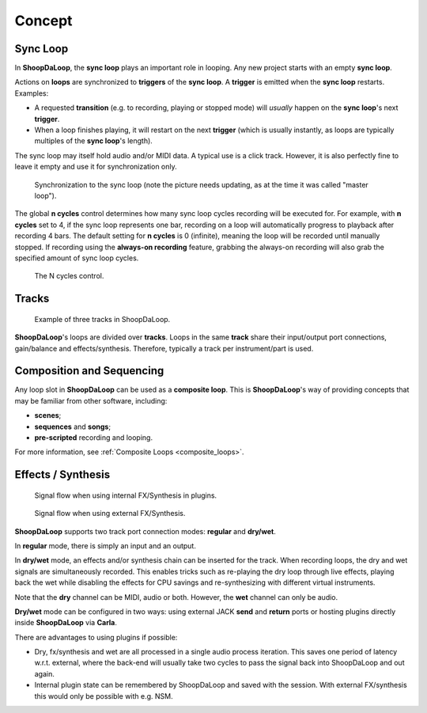 Concept
=======================================

Sync Loop
------------

In **ShoopDaLoop**, the **sync loop** plays an important role in looping. Any new project starts with an empty **sync loop**.

Actions on **loops** are synchronized to **triggers** of the **sync loop**. A **trigger** is emitted when the **sync loop** restarts. Examples:

* A requested **transition** (e.g. to recording, playing or stopped mode) will *usually* happen on the **sync loop**'s next **trigger**.
* When a loop finishes playing, it will restart on the next **trigger** (which is usually instantly, as loops are typically multiples of the **sync loop**'s length).

The sync loop may itself hold audio and/or MIDI data. A typical use is a click track. However, it is also perfectly fine to leave it empty and use it for synchronization only.

.. figure:: resources/syncloop.gif
   :width: 400px
   :alt: Synchronization to the sync loop.

   Synchronization to the sync loop (note the picture needs updating, as at the time it was called "master loop").

The global **n cycles** control determines how many sync loop cycles recording will be executed for.
For example, with **n cycles** set to 4, if the sync loop represents one bar, recording on a loop will automatically progress to playback after recording 4 bars.
The default setting for **n cycles** is 0 (infinite), meaning the loop will be recorded until manually stopped.
If recording using the **always-on recording** feature, grabbing the always-on recording will also grab the specified amount of sync loop cycles.

.. figure:: resources/n_cycles_control.png
   :width: 150px
   :alt: N cycles control

   The N cycles control.

Tracks
-------

.. figure:: resources/tracks.png
   :width: 300px
   :alt: tracks in ShoopDaLoop

   Example of three tracks in ShoopDaLoop.

**ShoopDaLoop**'s loops are divided over **tracks**. Loops in the same **track** share their input/output port connections, gain/balance and effects/synthesis. Therefore, typically a track per instrument/part is used.


Composition and Sequencing
--------------------------

Any loop slot in **ShoopDaLoop** can be used as a **composite loop**. This is **ShoopDaLoop**'s way of providing concepts that may be familiar from other software, including:

* **scenes**;
* **sequences** and **songs**;
* **pre-scripted** recording and looping.

For more information, see :ref:`Composite Loops <composite_loops>`.

Effects / Synthesis
---------------------

.. figure:: resources/fx_plugins.drawio.svg
   :width: 800px
   :alt: FX / Synthesis using plugins.

   Signal flow when using internal FX/Synthesis in plugins.

.. figure:: resources/external_fx.drawio.svg
   :width: 800px
   :alt: FX / Synthesis using external program.

   Signal flow when using external FX/Synthesis.

**ShoopDaLoop** supports two track port connection modes: **regular** and **dry/wet**.

In **regular** mode, there is simply an input and an output.

In **dry/wet** mode, an effects and/or synthesis chain can be inserted for the track. When recording loops, the dry and wet signals are simultaneously recorded. This enables tricks such as re-playing the dry loop through live effects, playing back the wet while disabling the effects for CPU savings and re-synthesizing with different virtual instruments.

Note that the **dry** channel can be MIDI, audio or both. However, the **wet** channel can only be audio.

**Dry/wet** mode can be configured in two ways: using external JACK **send** and **return** ports or hosting plugins directly inside **ShoopDaLoop** via **Carla**. 

There are advantages to using plugins if possible:

* Dry, fx/synthesis and wet are all processed in a single audio process iteration. This saves one period of latency w.r.t. external, where the back-end will usually take two cycles to pass the signal back into ShoopDaLoop and out again.
* Internal plugin state can be remembered by ShoopDaLoop and saved with the session. With external FX/synthesis this would only be possible with e.g. NSM.